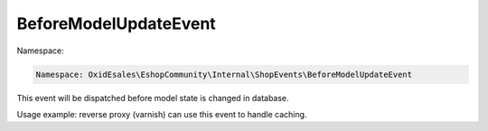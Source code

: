 BeforeModelUpdateEvent
======================

Namespace:

.. code-block:: php

    Namespace: OxidEsales\EshopCommunity\Internal\ShopEvents\BeforeModelUpdateEvent

This event will be dispatched before model state is changed in database.

Usage example: reverse proxy (varnish) can use this event to handle caching.
